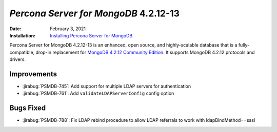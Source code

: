 .. _PSMDB-4.2.12-13:

================================================================================
*Percona Server for MongoDB* 4.2.12-13
================================================================================

:Date: February 3, 2021
:Installation: `Installing Percona Server for MongoDB <https://www.percona.com/doc/percona-server-for-mongodb/4.2/install/index.html>`_

Percona Server for MongoDB 4.2.12-13 is an enhanced, open source, and highly-scalable database that is a
fully-compatible, drop-in replacement for `MongoDB 4.2.12 Community Edition <https://docs.mongodb.com/manual/release-notes/4.2/#jan-22-2021>`_.
It supports MongoDB 4.2.12 protocols and drivers.

Improvements
================================================================================

* :jirabug:`PSMDB-745`: Add support for multiple LDAP servers for authentication
* :jirabug:`PSMDB-761`: Add ``validateLDAPServerConfig`` config option



Bugs Fixed
================================================================================

* :jirabug:`PSMDB-788`: Fix LDAP rebind procedure to allow LDAP referrals to work with ldapBindMethod==sasl


